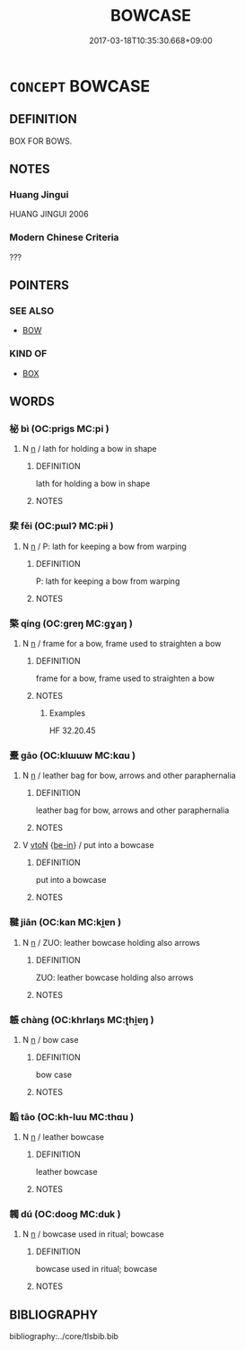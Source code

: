 # -*- mode: mandoku-tls-view -*-
#+TITLE: BOWCASE
#+DATE: 2017-03-18T10:35:30.668+09:00        
#+STARTUP: content
* =CONCEPT= BOWCASE
:PROPERTIES:
:CUSTOM_ID: uuid-881ef1d3-64b9-4acb-95c3-4bdbcc92a590
:TR_ZH: 韜
:END:
** DEFINITION

BOX FOR BOWS.

** NOTES

*** Huang Jingui
HUANG JINGUI 2006

*** Modern Chinese Criteria
???

** POINTERS
*** SEE ALSO
 - [[tls:concept:BOW][BOW]]

*** KIND OF
 - [[tls:concept:BOX][BOX]]

** WORDS
   :PROPERTIES:
   :VISIBILITY: children
   :END:
*** 柲 bì (OC:priɡs MC:pi )
:PROPERTIES:
:CUSTOM_ID: uuid-a46870f3-983b-466e-8e3b-7efe4e950365
:Char+: 柲(75,5/9) 
:GY_IDS+: uuid-0330f828-2316-42e6-b309-c842947ebff4
:PY+: bì     
:OC+: priɡs     
:MC+: pi     
:END: 
**** N [[tls:syn-func::#uuid-8717712d-14a4-4ae2-be7a-6e18e61d929b][n]] / lath for holding a bow in shape
:PROPERTIES:
:CUSTOM_ID: uuid-f5c8f1e1-4a42-4424-9ce0-4c404f5a1431
:END:
****** DEFINITION

lath for holding a bow in shape

****** NOTES

*** 棐 fěi (OC:pɯlʔ MC:pɨi )
:PROPERTIES:
:CUSTOM_ID: uuid-e939ffd5-f071-4c2c-b31f-f15a08b70ae9
:Char+: 棐(75,8/12) 
:GY_IDS+: uuid-c399ba9d-9af8-4544-8782-d9b111a451e6
:PY+: fěi     
:OC+: pɯlʔ     
:MC+: pɨi     
:END: 
**** N [[tls:syn-func::#uuid-8717712d-14a4-4ae2-be7a-6e18e61d929b][n]] / P: lath for keeping a bow from warping
:PROPERTIES:
:CUSTOM_ID: uuid-62ccb1d8-c9c4-4cde-bc4a-29fc4b53f452
:END:
****** DEFINITION

P: lath for keeping a bow from warping

****** NOTES

*** 檠 qíng (OC:ɡreŋ MC:gɣaŋ )
:PROPERTIES:
:CUSTOM_ID: uuid-86f03397-b30a-46b7-85b5-3a3d8afc269f
:Char+: 檠(75,13/17) 
:GY_IDS+: uuid-7887b5bc-19f9-4a86-8872-c7858b0cf46c
:PY+: qíng     
:OC+: ɡreŋ     
:MC+: gɣaŋ     
:END: 
**** N [[tls:syn-func::#uuid-8717712d-14a4-4ae2-be7a-6e18e61d929b][n]] / frame for a bow, frame used to straighten a bow
:PROPERTIES:
:CUSTOM_ID: uuid-574eaf68-ed52-4afb-8092-a00fb99e3580
:WARRING-STATES-CURRENCY: 3
:END:
****** DEFINITION

frame for a bow, frame used to straighten a bow

****** NOTES

******* Examples
HF 32.20.45

*** 櫜 gāo (OC:klɯɯw MC:kɑu )
:PROPERTIES:
:CUSTOM_ID: uuid-39114730-fe4d-4916-a82f-c049a8bce973
:Char+: 櫜(75,15/19) 
:GY_IDS+: uuid-e4bfd44f-9e69-42f8-bfd9-76a0ae7e424e
:PY+: gāo     
:OC+: klɯɯw     
:MC+: kɑu     
:END: 
**** N [[tls:syn-func::#uuid-8717712d-14a4-4ae2-be7a-6e18e61d929b][n]] / leather bag for bow, arrows and other paraphernalia
:PROPERTIES:
:CUSTOM_ID: uuid-7e4ef004-9158-43be-9ff4-76b18679098c
:WARRING-STATES-CURRENCY: 3
:END:
****** DEFINITION

leather bag for bow, arrows and other paraphernalia

****** NOTES

**** V [[tls:syn-func::#uuid-fbfb2371-2537-4a99-a876-41b15ec2463c][vtoN]] {[[tls:sem-feat::#uuid-b32ce14d-0a26-4cf2-adfe-07e245b63e68][be-in]]} / put into a bowcase
:PROPERTIES:
:CUSTOM_ID: uuid-2f426c4e-cea7-4339-8a0d-b2ccfeff13cc
:END:
****** DEFINITION

put into a bowcase

****** NOTES

*** 鞬 jiān (OC:kan MC:ki̯ɐn )
:PROPERTIES:
:CUSTOM_ID: uuid-f5dfd45b-e20f-4d81-a172-1e28fe9fee40
:Char+: 鞬(177,9/18) 
:GY_IDS+: uuid-69e53bce-05f0-4d98-a893-d6332ff435f3
:PY+: jiān     
:OC+: kan     
:MC+: ki̯ɐn     
:END: 
**** N [[tls:syn-func::#uuid-8717712d-14a4-4ae2-be7a-6e18e61d929b][n]] / ZUO: leather bowcase holding also arrows
:PROPERTIES:
:CUSTOM_ID: uuid-c922555f-b147-44ab-9f9f-348793c7c541
:WARRING-STATES-CURRENCY: 3
:END:
****** DEFINITION

ZUO: leather bowcase holding also arrows

****** NOTES

*** 韔 chàng (OC:khrlaŋs MC:ʈhi̯ɐŋ )
:PROPERTIES:
:CUSTOM_ID: uuid-dbbceb45-0512-497a-bc48-a99309ffcf58
:Char+: 韔(178,8/17) 
:GY_IDS+: uuid-7994f0b2-5650-46c8-9254-fc02e848f994
:PY+: chàng     
:OC+: khrlaŋs     
:MC+: ʈhi̯ɐŋ     
:END: 
**** N [[tls:syn-func::#uuid-8717712d-14a4-4ae2-be7a-6e18e61d929b][n]] / bow case
:PROPERTIES:
:CUSTOM_ID: uuid-eecad23b-3ab4-4efe-bc17-da566eec9d42
:WARRING-STATES-CURRENCY: 2
:END:
****** DEFINITION

bow case

****** NOTES

*** 韜 tāo (OC:kh-luu MC:thɑu )
:PROPERTIES:
:CUSTOM_ID: uuid-d0b3342f-3e4f-4303-a986-dc80cf148438
:Char+: 韜(178,10/19) 
:GY_IDS+: uuid-2b06a802-8e45-47cf-90e7-e75a08538fd2
:PY+: tāo     
:OC+: kh-luu     
:MC+: thɑu     
:END: 
**** N [[tls:syn-func::#uuid-8717712d-14a4-4ae2-be7a-6e18e61d929b][n]] / leather bowcase
:PROPERTIES:
:CUSTOM_ID: uuid-2a1dca20-2652-4407-b9df-9735caac6616
:WARRING-STATES-CURRENCY: 3
:END:
****** DEFINITION

leather bowcase

****** NOTES

*** 韣 dú (OC:dooɡ MC:duk )
:PROPERTIES:
:CUSTOM_ID: uuid-67f43730-7efd-4404-a297-93467ef97009
:Char+: 韣(178,13/22) 
:GY_IDS+: uuid-ce8231bf-d61b-471b-aa87-028124ba6ee2
:PY+: dú     
:OC+: dooɡ     
:MC+: duk     
:END: 
**** N [[tls:syn-func::#uuid-8717712d-14a4-4ae2-be7a-6e18e61d929b][n]] / bowcase used in ritual; bowcase
:PROPERTIES:
:CUSTOM_ID: uuid-10fc6774-cf8e-490d-9ded-89b266eb2f6d
:END:
****** DEFINITION

bowcase used in ritual; bowcase

****** NOTES

** BIBLIOGRAPHY
bibliography:../core/tlsbib.bib
